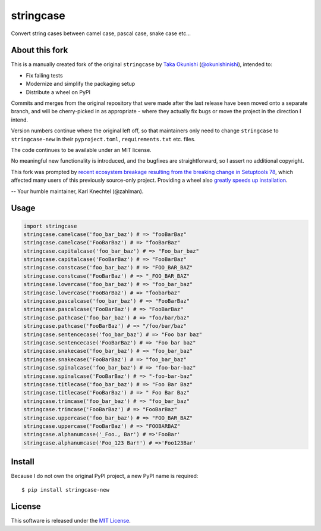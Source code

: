 stringcase
==========

Convert string cases between camel case, pascal case, snake case etc...

|pypi_version_badge|

About this fork
---------------

This is a manually created fork of the original ``stringcase`` by `Taka Okunishi <http://okunishitaka.com>`__ (`@okunishinishi <http://github.com/okunishinishi>`__), intended to:

* Fix failing tests
* Modernize and simplify the packaging setup
* Distribute a wheel on PyPI

Commits and merges from the original repository that were made after the last release have been moved onto a separate branch, and will be cherry-picked in as appropriate - where they actually fix bugs or move the project in the direction I intend.

Version numbers continue where the original left off, so that maintainers only need to change ``stringcase`` to ``stringcase-new`` in their ``pyproject.toml``, ``requirements.txt`` etc. files.

The code continues to be available under an MIT license.

No meaningful new functionality is introduced, and the bugfixes are straightforward, so I assert no additional copyright.

This fork was prompted by `recent ecosystem breakage resulting from the breaking change in Setuptools 78 <https://github.com/pypa/setuptools/issues/4910>`__, which affected many users of this previously source-only project. Providing a wheel also `greatly speeds up installation <https://pradyunsg.me/blog/2022/12/31/wheels-are-faster-pure-python/>`__.

-- Your humble maintainer, Karl Knechtel (@zahlman).

Usage
-----

.. code:: python

    import stringcase
    stringcase.camelcase('foo_bar_baz') # => "fooBarBaz"
    stringcase.camelcase('FooBarBaz') # => "fooBarBaz"
    stringcase.capitalcase('foo_bar_baz') # => "Foo_bar_baz"
    stringcase.capitalcase('FooBarBaz') # => "FooBarBaz"
    stringcase.constcase('foo_bar_baz') # => "FOO_BAR_BAZ"
    stringcase.constcase('FooBarBaz') # => "_FOO_BAR_BAZ"
    stringcase.lowercase('foo_bar_baz') # => "foo_bar_baz"
    stringcase.lowercase('FooBarBaz') # => "foobarbaz"
    stringcase.pascalcase('foo_bar_baz') # => "FooBarBaz"
    stringcase.pascalcase('FooBarBaz') # => "FooBarBaz"
    stringcase.pathcase('foo_bar_baz') # => "foo/bar/baz"
    stringcase.pathcase('FooBarBaz') # => "/foo/bar/baz"
    stringcase.sentencecase('foo_bar_baz') # => "Foo bar baz"
    stringcase.sentencecase('FooBarBaz') # => "Foo bar baz"
    stringcase.snakecase('foo_bar_baz') # => "foo_bar_baz"
    stringcase.snakecase('FooBarBaz') # => "foo_bar_baz"
    stringcase.spinalcase('foo_bar_baz') # => "foo-bar-baz"
    stringcase.spinalcase('FooBarBaz') # => "-foo-bar-baz"
    stringcase.titlecase('foo_bar_baz') # => "Foo Bar Baz"
    stringcase.titlecase('FooBarBaz') # => " Foo Bar Baz"
    stringcase.trimcase('foo_bar_baz') # => "foo_bar_baz"
    stringcase.trimcase('FooBarBaz') # => "FooBarBaz"
    stringcase.uppercase('foo_bar_baz') # => "FOO_BAR_BAZ"
    stringcase.uppercase('FooBarBaz') # => "FOOBARBAZ"
    stringcase.alphanumcase('_Foo., Bar') # =>'FooBar'
    stringcase.alphanumcase('Foo_123 Bar!') # =>'Foo123Bar'


Install
-------

Because I do not own the original PyPI project, a new PyPI name is required:

::

    $ pip install stringcase-new

License
-------

This software is released under the `MIT License <https://github.com/zahlman/stringcase-new/blob/master/LICENSE>`__.


.. |pypi_version_badge| image:: https://img.shields.io/pypi/v/stringcase-new.svg
   :target: https://pypi.python.org/pypi/stringcase-new

